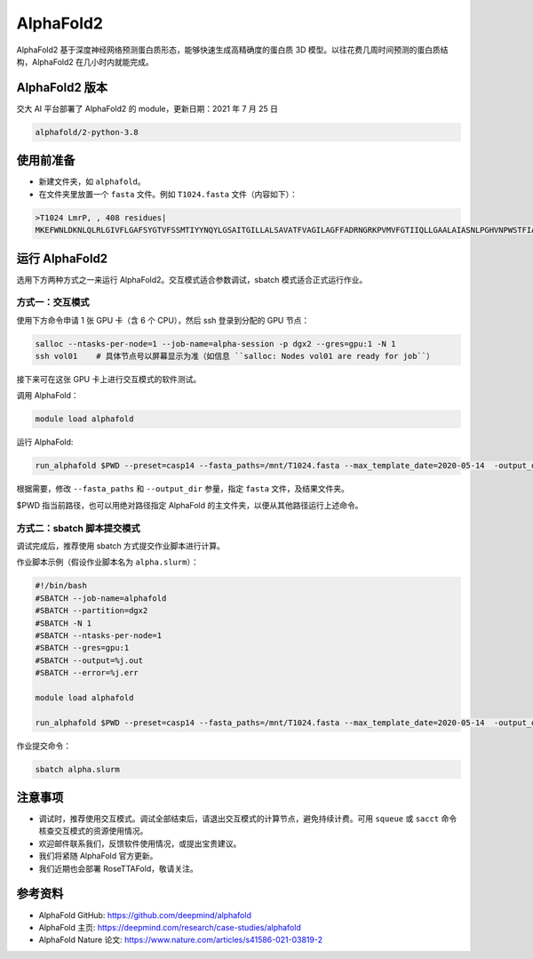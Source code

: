 AlphaFold2
=============

AlphaFold2 基于深度神经网络预测蛋白质形态，能够快速生成高精确度的蛋白质 3D 模型。以往花费几周时间预测的蛋白质结构，AlphaFold2 在几小时内就能完成。

AlphaFold2 版本
----------------------------------------

交大 AI 平台部署了 AlphaFold2 的 module，更新日期：2021 年 7 月 25 日

.. code:: bash

    alphafold/2-python-3.8


使用前准备
---------------------------

* 新建文件夹，如 ``alphafold``。

* 在文件夹里放置一个 ``fasta`` 文件。例如 ``T1024.fasta`` 文件（内容如下）：

.. code:: bash

    >T1024 LmrP, , 408 residues|
    MKEFWNLDKNLQLRLGIVFLGAFSYGTVFSSMTIYYNQYLGSAITGILLALSAVATFVAGILAGFFADRNGRKPVMVFGTIIQLLGAALAIASNLPGHVNPWSTFIAFLLISFGYNFVITAGNAMIIDASNAENRKVVFMLDYWAQNLSVILGAALGAWLFRPAFEALLVILLLTVLVSFFLTTFVMTETFKPTVKVDEKAENIFQAYKTVLQDKTYMIFMGANIATTFIIMQFDNFLPVHLSNSFKTITFWGFEIYGQRMLTIYLILACVLVVLLMTTLNRLTKDWSHQKGFIWGSLFMAIGMIFSFLTTTFTPIFIAGIVYTLGEIVYTPSVQTLGADLMNPEKIGSYNGVAAIKMPIASILAGLLVSISPMIKAIGVSLVLALTEVLAIILVLVAVNRHQKTKLN


运行 AlphaFold2
---------------------

选用下方两种方式之一来运行 AlphaFold2。交互模式适合参数调试，sbatch 模式适合正式运行作业。

方式一：交互模式
~~~~~~~~~~~~~~~~~~~~~~~~~~~~~~~~~~

使用下方命令申请 1 张 GPU 卡（含 6 个 CPU），然后 ssh 登录到分配的 GPU 节点：

.. code:: bash

    salloc --ntasks-per-node=1 --job-name=alpha-session -p dgx2 --gres=gpu:1 -N 1
    ssh vol01    # 具体节点号以屏幕显示为准（如信息 ``salloc: Nodes vol01 are ready for job``）


接下来可在这张 GPU 卡上进行交互模式的软件测试。

调用 AlphaFold：

.. code:: bash

    module load alphafold

运行 AlphaFold:

.. code:: bash

    run_alphafold $PWD --preset=casp14 --fasta_paths=/mnt/T1024.fasta --max_template_date=2020-05-14  -output_dir=/mnt/output


根据需要，修改 ``--fasta_paths`` 和 ``--output_dir`` 参量，指定 ``fasta`` 文件，及结果文件夹。

$PWD 指当前路径，也可以用绝对路径指定 AlphaFold 的主文件夹，以便从其他路径运行上述命令。 


方式二：sbatch 脚本提交模式
~~~~~~~~~~~~~~~~~~~~~~~~~~~~~~~~~~

调试完成后，推荐使用 sbatch 方式提交作业脚本进行计算。

作业脚本示例（假设作业脚本名为 ``alpha.slurm``）：

.. code:: bash

    #!/bin/bash
    #SBATCH --job-name=alphafold
    #SBATCH --partition=dgx2
    #SBATCH -N 1
    #SBATCH --ntasks-per-node=1
    #SBATCH --gres=gpu:1
    #SBATCH --output=%j.out
    #SBATCH --error=%j.err
    
    module load alphafold

    run_alphafold $PWD --preset=casp14 --fasta_paths=/mnt/T1024.fasta --max_template_date=2020-05-14  -output_dir=/mnt/output


作业提交命令：

.. code:: bash

    sbatch alpha.slurm


注意事项
----------------------

* 调试时，推荐使用交互模式。调试全部结束后，请退出交互模式的计算节点，避免持续计费。可用 ``squeue`` 或 ``sacct`` 命令核查交互模式的资源使用情况。

* 欢迎邮件联系我们，反馈软件使用情况，或提出宝贵建议。

* 我们将紧随 AlphaFold 官方更新。

* 我们近期也会部署 RoseTTAFold，敬请关注。

参考资料
----------------

- AlphaFold GitHub: https://github.com/deepmind/alphafold
- AlphaFold 主页: https://deepmind.com/research/case-studies/alphafold
- AlphaFold Nature 论文: https://www.nature.com/articles/s41586-021-03819-2


